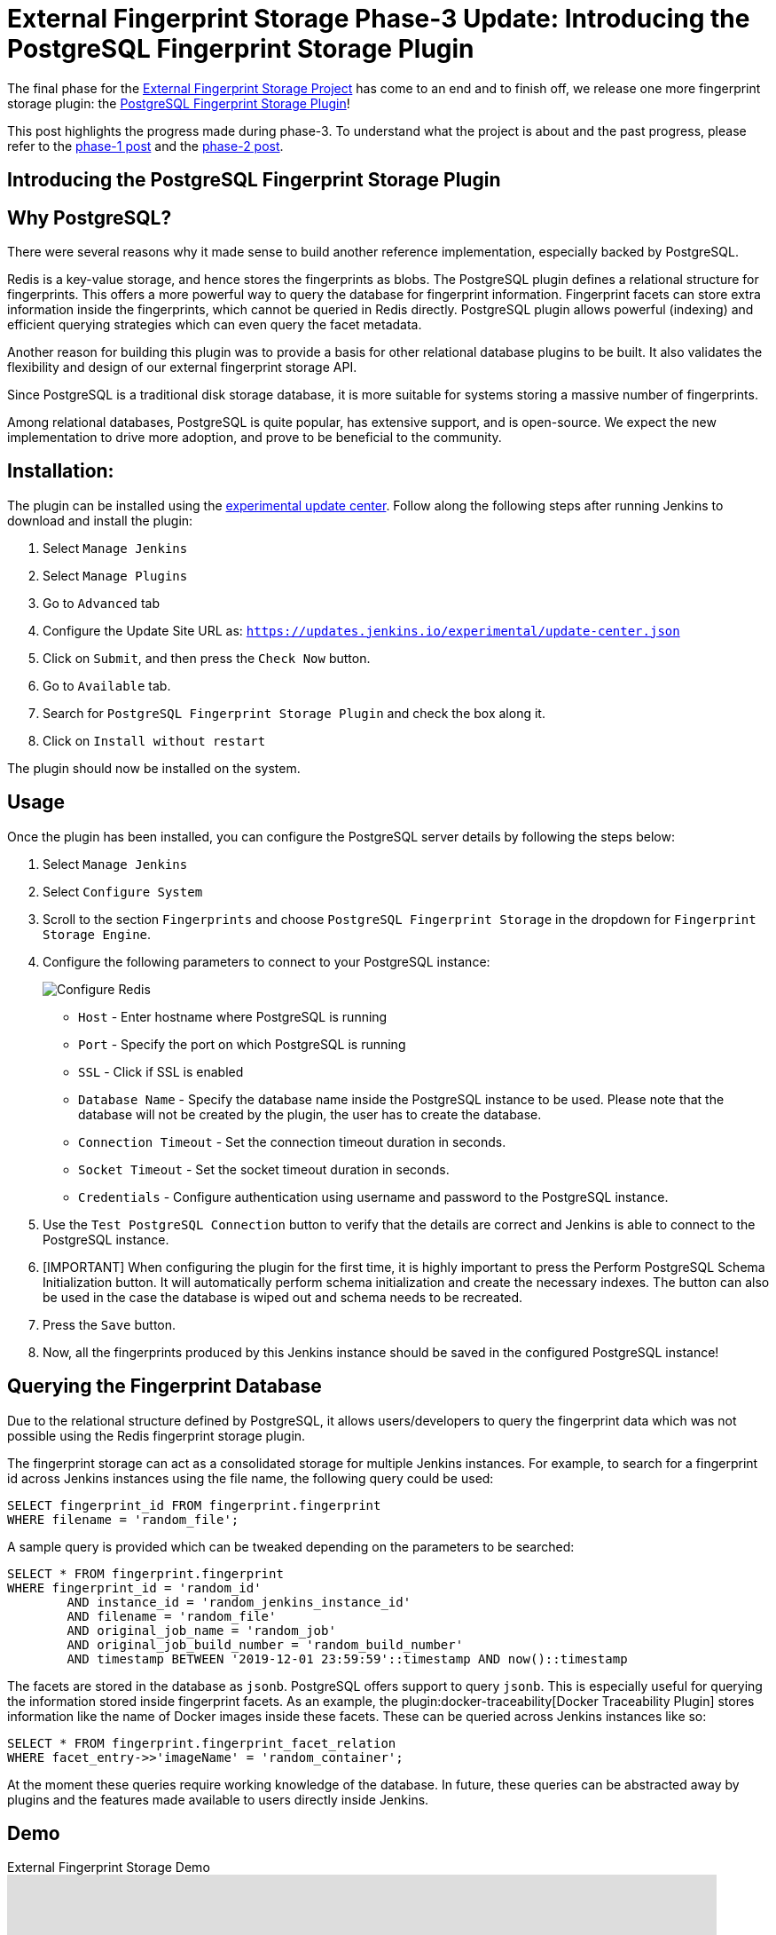 = External Fingerprint Storage Phase-3 Update: Introducing the PostgreSQL Fingerprint Storage Plugin
:page-tags: plugins, fingerprint, cloud-native, external-storage, developer, PostgreSQL, gsoc, gsoc2020
:page-author: stellargo
:page-opengraph: ../../images/images/post-images/2020/08-external-fingerprint-storage-phase-3/opengraph.png

The final phase for the link:/projects/gsoc/2020/projects/external-fingerprint-storage/[External Fingerprint Storage
Project] has come to an end and to finish off, we release one more fingerprint storage plugin:
the link:https://github.com/jenkinsci/postgresql-fingerprint-storage-plugin[PostgreSQL Fingerprint Storage Plugin]!

This post highlights the progress made during phase-3.
To understand what the project is about and the past progress, please refer to the
link:/blog/2020/06/27/external-fingerprint-storage/[phase-1 post] and the
link:/blog/2020/06/27/external-fingerprint-storage/[phase-2 post].

== Introducing the PostgreSQL Fingerprint Storage Plugin

== Why PostgreSQL?

There were several reasons why it made sense to build another reference implementation, especially backed by PostgreSQL.

Redis is a key-value storage, and hence stores the fingerprints as blobs.
The PostgreSQL plugin defines a relational structure for fingerprints.
This offers a more powerful way to query the database for fingerprint information.
Fingerprint facets can store extra information inside the fingerprints, which cannot be queried in Redis directly.
PostgreSQL plugin allows powerful (indexing) and efficient querying strategies which can even query the facet metadata.

Another reason for building this plugin was to provide a basis for other relational database plugins to be built.
It also validates the flexibility and design of our external fingerprint storage API.

Since PostgreSQL is a traditional disk storage database, it is more suitable for systems storing a massive number of
fingerprints.

Among relational databases, PostgreSQL is quite popular, has extensive support, and is open-source.
We expect the new implementation to drive more adoption, and prove to be beneficial to the community.

== Installation:

The plugin can be installed using the
link:/doc/developer/publishing/releasing-experimental-updates/[experimental update center].
Follow along the following steps after running Jenkins to download and install the plugin:

. Select `Manage Jenkins`

. Select `Manage Plugins`

. Go to `Advanced` tab

. Configure the Update Site URL as: `https://updates.jenkins.io/experimental/update-center.json`

. Click on `Submit`, and then press the `Check Now` button.

. Go to `Available` tab.

. Search for `PostgreSQL Fingerprint Storage Plugin` and check the box along it.

. Click on `Install without restart`

The plugin should now be installed on the system.

== Usage

Once the plugin has been installed, you can configure the PostgreSQL server details by following the steps below:

. Select `Manage Jenkins`

. Select `Configure System`

. Scroll to the section `Fingerprints` and choose `PostgreSQL Fingerprint Storage` in the dropdown for
`Fingerprint Storage Engine`.

. Configure the following parameters to connect to your PostgreSQL instance:

+
image:/images/images/post-images/2020/08-external-fingerprint-storage-phase-3/configure.png[Configure Redis]
+

* `Host` - Enter hostname where PostgreSQL is running

* `Port` - Specify the port on which PostgreSQL is running

* `SSL` - Click if SSL is enabled

* `Database Name` - Specify the database name inside the PostgreSQL instance to be used. Please note that the database
will not be created by the plugin, the user has to create the database.

* `Connection Timeout` - Set the connection timeout duration in seconds.

* `Socket Timeout` - Set the socket timeout duration in seconds.

* `Credentials` - Configure authentication using username and password to the PostgreSQL instance.

. Use the `Test PostgreSQL Connection` button to verify that the details are correct and Jenkins is able to connect to
the PostgreSQL instance.

. [IMPORTANT] When configuring the plugin for the first time, it is highly important to press the Perform PostgreSQL
Schema Initialization button. It will automatically perform schema initialization and create the necessary indexes.
The button can also be used in the case the database is wiped out and schema needs to be recreated.

. Press the `Save` button.

. Now, all the fingerprints produced by this Jenkins instance should be saved in the configured PostgreSQL instance!

== Querying the Fingerprint Database

Due to the relational structure defined by PostgreSQL, it allows users/developers to query the fingerprint data which
was not possible using the Redis fingerprint storage plugin.

The fingerprint storage can act as a consolidated storage for multiple Jenkins instances.
For example, to search for a fingerprint id across Jenkins instances using the file name, the following query could be
used:

```
SELECT fingerprint_id FROM fingerprint.fingerprint
WHERE filename = 'random_file';
```

A sample query is provided which can be tweaked depending on the parameters to be searched:

```
SELECT * FROM fingerprint.fingerprint
WHERE fingerprint_id = 'random_id'
        AND instance_id = 'random_jenkins_instance_id'
        AND filename = 'random_file'
        AND original_job_name = 'random_job'
        AND original_job_build_number = 'random_build_number'
        AND timestamp BETWEEN '2019-12-01 23:59:59'::timestamp AND now()::timestamp
```

The facets are stored in the database as `jsonb`.
PostgreSQL offers support to query `jsonb`.
This is especially useful for querying the information stored inside fingerprint facets.
As an example, the plugin:docker-traceability[Docker Traceability Plugin] stores information like the name of Docker images inside these
facets.
These can be queried across Jenkins instances like so:

```
SELECT * FROM fingerprint.fingerprint_facet_relation
WHERE facet_entry->>'imageName' = 'random_container';
```

At the moment these queries require working knowledge of the database.
In future, these queries can be abstracted away by plugins and the features made available to users directly inside
Jenkins.

== Demo

.External Fingerprint Storage Demo
video::HvbbsoljLyg[youtube,width=800,height=420]

link:https://docs.google.com/presentation/d/1QL5m-7QGtep_G1ysEYKRauAHzDq8nTtOdcnE1t4aYE8/edit?usp=sharing[Slide deck]

== Releases 🚀

We released the `0.1-alpha-1` version for the link:https://github.com/jenkinsci/postgresql-fingerprint-storage-plugin[
PostgreSQL Fingerprint Storage Plugin].
Please refer to the
link:https://github.com/jenkinsci/postgresql-fingerprint-storage-plugin/releases/tag/postgresql-fingerprint-storage-0.1-alpha-1[
changelog] for more information.

link:https://plugins.jenkins.io/redis-fingerprint-storage/[Redis Fingerprint Storage Plugin] `1.0-rc-3` was also
released.
The
link:https://github.com/jenkinsci/redis-fingerprint-storage-plugin/releases/tag/redis-fingerprint-storage-parent-1.0-rc-3[
changelog] provides more details.

A few API changes made in the Jenkins core were released in link:/changelog/#v2.253[Jenkins-2.253].
It mainly includes exposing fingerprint range set serialization methods for plugins.

== Future Directions

The relational structure of the plugin allows some performance improvements that can be made when implementing
cleanup, as well as improving the performance of `Fingerprint#add(String job, int buildNumber)`.
These designs were discussed and are a scope of future improvement.

The current external fingerprint storage API supports configuring multiple Jenkins instances to a single storage.
This opens up the possibility of developing traceability plugins which can track fingerprints across Jenkins instances.

Please consider reaching out to us if you feel any of the use cases would benefit you, or if you would like to share
some new use cases.

== Acknowledgements

The PostgreSQL Fingerprint Storage Plugin and the Redis Fingerprint Storage plugin are maintained by the
Google Summer of Code (GSoC) Team for link:/projects/gsoc/2020/projects/external-fingerprint-storage/[External
Fingerprint Storage for Jenkins].
Special thanks to link:https://github.com/oleg-nenashev[Oleg Nenashev],
link:https://github.com/afalko[Andrey Falko], link:https://github.com/mikecirioli[Mike Cirioli],
link:https://github.com/timja[Tim Jacomb], and the entire Jenkins community for all the contribution to this project.

As we wrap up, we would like to point out that there are plenty of future directions and use cases for the externalized
fingerprint storage, as mentioned in the previous section, and we welcome everybody to contribute.

== Reaching Out

Feel free to reach out to us for any questions, feedback, etc. on the project's
link:https://app.gitter.im/#/room/#jenkinsci_external-fingerprint-storage:gitter.im[Gitter Channel] or the
mailto:jenkinsci-dev@googlegroups.com[Jenkins Developer Mailing list].
We use Jenkins link:https://issues.jenkins.io/[Jira] to track issues.
Feel free to file issues under either the `postgresql-fingerprint-storage-plugin` or the
`redis-fingerprint-storage-plugin` component depending on the plugin.

== Other Links

* link:/blog/2020/06/27/external-fingerprint-storage/[Phase 1 Post]
* link:/blog/2020/06/27/external-fingerprint-storage/[Phase 2 Post]
* link:https://github.com/jenkinsci/postgresql-fingerprint-storage-plugin[PostgreSQL Fingerprint Storage Plugin]
* link:https://github.com/jenkinsci/redis-fingerprint-storage-plugin[Redis Fingerprint Storage Plugin]
* jep:226[]
* link:https://app.gitter.im/#/room/#jenkinsci_external-fingerprint-storage:gitter.im[Gitter Channel]
* link:/projects/gsoc/2020/projects/external-fingerprint-storage/[Project Page]
